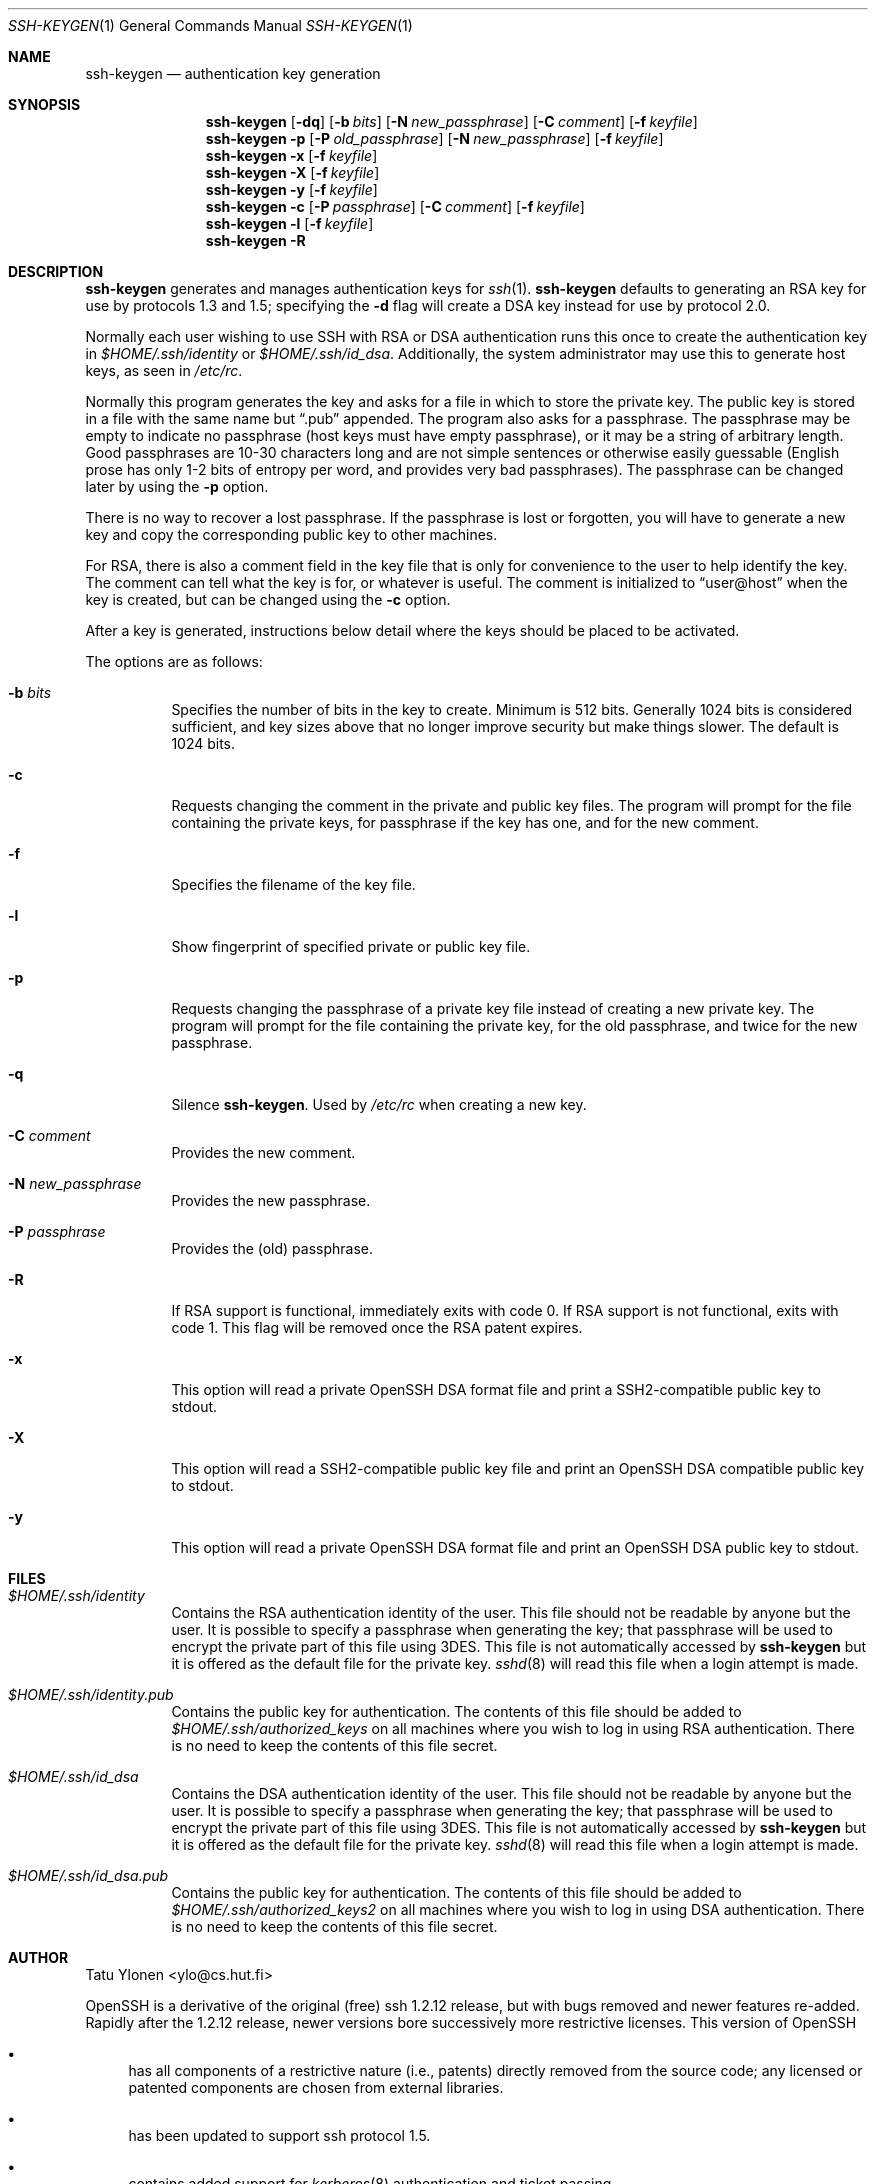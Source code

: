 .\"  -*- nroff -*-
.\"
.\" ssh-keygen.1
.\"
.\" Author: Tatu Ylonen <ylo@cs.hut.fi>
.\"
.\" Copyright (c) 1995 Tatu Ylonen <ylo@cs.hut.fi>, Espoo, Finland
.\"                    All rights reserved
.\"
.\" Created: Sat Apr 22 23:55:14 1995 ylo
.\"
.\" $Id$
.\"
.Dd September 25, 1999
.Dt SSH-KEYGEN 1
.Os
.Sh NAME
.Nm ssh-keygen
.Nd authentication key generation
.Sh SYNOPSIS
.Nm ssh-keygen
.Op Fl dq
.Op Fl b Ar bits
.Op Fl N Ar new_passphrase
.Op Fl C Ar comment
.Op Fl f Ar keyfile
.Nm ssh-keygen
.Fl p
.Op Fl P Ar old_passphrase
.Op Fl N Ar new_passphrase
.Op Fl f Ar keyfile
.Nm ssh-keygen
.Fl x
.Op Fl f Ar keyfile
.Nm ssh-keygen
.Fl X
.Op Fl f Ar keyfile
.Nm ssh-keygen
.Fl y
.Op Fl f Ar keyfile
.Nm ssh-keygen
.Fl c
.Op Fl P Ar passphrase
.Op Fl C Ar comment
.Op Fl f Ar keyfile
.Nm ssh-keygen
.Fl l
.Op Fl f Ar keyfile
.Nm ssh-keygen
.Fl R
.Sh DESCRIPTION
.Nm
generates and manages authentication keys for
.Xr ssh 1 .
.Nm
defaults to generating an RSA key for use by protocols 1.3 and 1.5;
specifying the
.Fl d
flag will create a DSA key instead for use by protocol 2.0.
.Pp
Normally each user wishing to use SSH
with RSA or DSA authentication runs this once to create the authentication
key in
.Pa $HOME/.ssh/identity
or
.Pa $HOME/.ssh/id_dsa .
Additionally, the system administrator may use this to generate host keys,
as seen in
.Pa /etc/rc .
.Pp
Normally this program generates the key and asks for a file in which
to store the private key.
The public key is stored in a file with the same name but
.Dq .pub
appended.
The program also asks for a passphrase.
The passphrase may be empty to indicate no passphrase
(host keys must have empty passphrase), or it may be a string of
arbitrary length.
Good passphrases are 10-30 characters long and are
not simple sentences or otherwise easily guessable (English
prose has only 1-2 bits of entropy per word, and provides very bad
passphrases).
The passphrase can be changed later by using the
.Fl p
option.
.Pp
There is no way to recover a lost passphrase.
If the passphrase is
lost or forgotten, you will have to generate a new key and copy the
corresponding public key to other machines.
.Pp
For RSA, there is also a comment field in the key file that is only for
convenience to the user to help identify the key.
The comment can tell what the key is for, or whatever is useful.
The comment is initialized to
.Dq user@host
when the key is created, but can be changed using the
.Fl c
option.
.Pp
After a key is generated, instructions below detail where the keys
should be placed to be activated.
.Pp
The options are as follows:
.Bl -tag -width Ds
.It Fl b Ar bits
Specifies the number of bits in the key to create.
Minimum is 512 bits.
Generally 1024 bits is considered sufficient, and key sizes
above that no longer improve security but make things slower.
The default is 1024 bits.
.It Fl c
Requests changing the comment in the private and public key files.
The program will prompt for the file containing the private keys, for
passphrase if the key has one, and for the new comment.
.It Fl f
Specifies the filename of the key file.
.It Fl l
Show fingerprint of specified private or public key file.
.It Fl p
Requests changing the passphrase of a private key file instead of
creating a new private key.
The program will prompt for the file
containing the private key, for the old passphrase, and twice for the
new passphrase.
.It Fl q
Silence
.Nm ssh-keygen .
Used by
.Pa /etc/rc
when creating a new key.
.It Fl C Ar comment
Provides the new comment.
.It Fl N Ar new_passphrase
Provides the new passphrase.
.It Fl P Ar passphrase
Provides the (old) passphrase.
.It Fl R
If RSA support is functional, immediately exits with code 0.  If RSA
support is not functional, exits with code 1.  This flag will be
removed once the RSA patent expires.
.It Fl x
This option will read a private
OpenSSH DSA format file and print a SSH2-compatible public key to stdout.
.It Fl X
This option will read a
SSH2-compatible public key file and print an OpenSSH DSA compatible public key to stdout.
.It Fl y
This option will read a private
OpenSSH DSA format file and print an OpenSSH DSA public key to stdout.
.El
.Sh FILES
.Bl -tag -width Ds
.It Pa $HOME/.ssh/identity
Contains the RSA authentication identity of the user.
This file should not be readable by anyone but the user.
It is possible to
specify a passphrase when generating the key; that passphrase will be
used to encrypt the private part of this file using 3DES.
This file is not automatically accessed by
.Nm
but it is offered as the default file for the private key.
.Xr sshd 8
will read this file when a login attempt is made.
.It Pa $HOME/.ssh/identity.pub
Contains the public key for authentication.
The contents of this file should be added to
.Pa $HOME/.ssh/authorized_keys
on all machines
where you wish to log in using RSA authentication.
There is no need to keep the contents of this file secret.
.It Pa $HOME/.ssh/id_dsa
Contains the DSA authentication identity of the user.
This file should not be readable by anyone but the user.
It is possible to
specify a passphrase when generating the key; that passphrase will be
used to encrypt the private part of this file using 3DES.
This file is not automatically accessed by
.Nm
but it is offered as the default file for the private key.
.Xr sshd 8
will read this file when a login attempt is made.
.It Pa $HOME/.ssh/id_dsa.pub
Contains the public key for authentication.
The contents of this file should be added to
.Pa $HOME/.ssh/authorized_keys2
on all machines
where you wish to log in using DSA authentication.
There is no need to keep the contents of this file secret.
.El
.Sh AUTHOR
Tatu Ylonen <ylo@cs.hut.fi>
.Pp
OpenSSH
is a derivative of the original (free) ssh 1.2.12 release, but with bugs
removed and newer features re-added.
Rapidly after the 1.2.12 release,
newer versions bore successively more restrictive licenses.
This version of OpenSSH
.Bl -bullet
.It
has all components of a restrictive nature (i.e., patents)
directly removed from the source code; any licensed or patented components
are chosen from
external libraries.
.It
has been updated to support ssh protocol 1.5.
.It
contains added support for
.Xr kerberos 8
authentication and ticket passing.
.It
supports one-time password authentication with
.Xr skey 1 .
.El
.Sh SEE ALSO
.Xr ssh 1 ,
.Xr ssh-add 1 ,
.Xr ssh-agent 1 ,
.Xr sshd 8 ,
